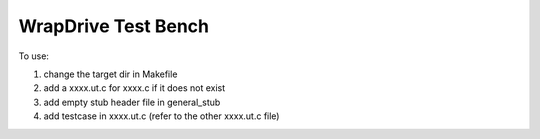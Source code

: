 WrapDrive Test Bench
====================

To use:

1. change the target dir in Makefile
2. add a xxxx.ut.c for xxxx.c if it does not exist
3. add empty stub header file in general_stub
4. add testcase in xxxx.ut.c (refer to the other xxxx.ut.c file)
